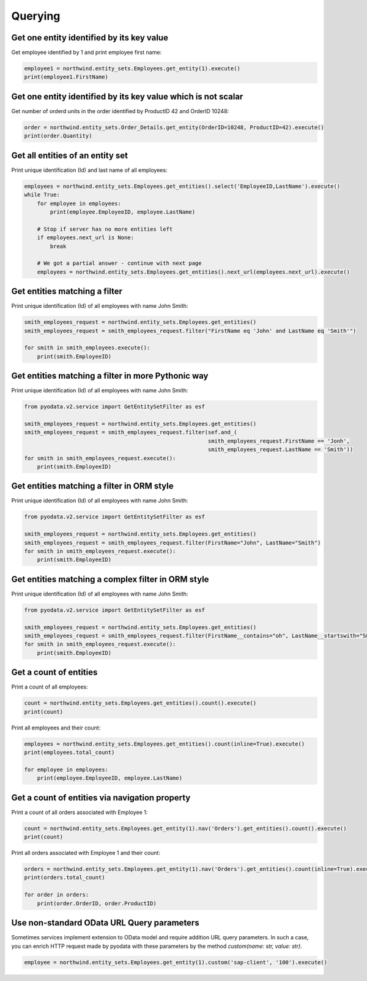 Querying
========

Get one entity identified by its key value
------------------------------------------

Get employee identified by 1 and print employee first name:

.. code-block:: python

    employee1 = northwind.entity_sets.Employees.get_entity(1).execute()
    print(employee1.FirstName)


Get one entity identified by its key value which is not scalar
--------------------------------------------------------------

Get number of orderd units in the order identified by ProductID 42 and OrderID 10248:

.. code-block:: python

    order = northwind.entity_sets.Order_Details.get_entity(OrderID=10248, ProductID=42).execute()
    print(order.Quantity)


Get all entities of an entity set
---------------------------------

Print unique identification (Id) and last name of all employees:

.. code-block:: python

    employees = northwind.entity_sets.Employees.get_entities().select('EmployeeID,LastName').execute()
    while True:
        for employee in employees:
            print(employee.EmployeeID, employee.LastName)

        # Stop if server has no more entities left
        if employees.next_url is None:
            break

        # We got a partial answer - continue with next page
        employees = northwind.entity_sets.Employees.get_entities().next_url(employees.next_url).execute()


Get entities matching a filter
------------------------------

Print unique identification (Id) of all employees with name John Smith:

.. code-block:: python

    smith_employees_request = northwind.entity_sets.Employees.get_entities()
    smith_employees_request = smith_employees_request.filter("FirstName eq 'John' and LastName eq 'Smith'")

    for smith in smith_employees.execute():
        print(smith.EmployeeID)


Get entities matching a filter in more Pythonic way
---------------------------------------------------

Print unique identification (Id) of all employees with name John Smith:

.. code-block:: python

    from pyodata.v2.service import GetEntitySetFilter as esf

    smith_employees_request = northwind.entity_sets.Employees.get_entities()
    smith_employees_request = smith_employees_request.filter(sef.and_(
                                                             smith_employees_request.FirstName == 'Jonh',
                                                             smith_employees_request.LastName == 'Smith'))
    for smith in smith_employees_request.execute():
        print(smith.EmployeeID)


Get entities matching a filter in ORM style
---------------------------------------------------

Print unique identification (Id) of all employees with name John Smith:

.. code-block:: python

    from pyodata.v2.service import GetEntitySetFilter as esf

    smith_employees_request = northwind.entity_sets.Employees.get_entities()
    smith_employees_request = smith_employees_request.filter(FirstName="John", LastName="Smith")
    for smith in smith_employees_request.execute():
        print(smith.EmployeeID)


Get entities matching a complex filter in ORM style
---------------------------------------------------

Print unique identification (Id) of all employees with name John Smith:

.. code-block:: python

    from pyodata.v2.service import GetEntitySetFilter as esf

    smith_employees_request = northwind.entity_sets.Employees.get_entities()
    smith_employees_request = smith_employees_request.filter(FirstName__contains="oh", LastName__startswith="Smi")
    for smith in smith_employees_request.execute():
        print(smith.EmployeeID)


Get a count of entities
-----------------------

Print a count of all employees:

.. code-block:: python

    count = northwind.entity_sets.Employees.get_entities().count().execute()
    print(count)

Print all employees and their count:

.. code-block:: python

    employees = northwind.entity_sets.Employees.get_entities().count(inline=True).execute()
    print(employees.total_count)

    for employee in employees:
        print(employee.EmployeeID, employee.LastName)


Get a count of entities via navigation property
-----------------------------------------------

Print a count of all orders associated with Employee 1:

.. code-block:: python

    count = northwind.entity_sets.Employees.get_entity(1).nav('Orders').get_entities().count().execute()
    print(count)


Print all orders associated with Employee 1 and their count:

.. code-block:: python

    orders = northwind.entity_sets.Employees.get_entity(1).nav('Orders').get_entities().count(inline=True).execute()
    print(orders.total_count)

    for order in orders:
        print(order.OrderID, order.ProductID)


Use non-standard OData URL Query parameters
-------------------------------------------

Sometimes services implement extension to OData model and require addition URL
query parameters. In such a case, you can enrich HTTP request made by pyodata with
these parameters by the method `custom(name: str, value: str)`.

.. code-block:: python

    employee = northwind.entity_sets.Employees.get_entity(1).custom('sap-client', '100').execute()
